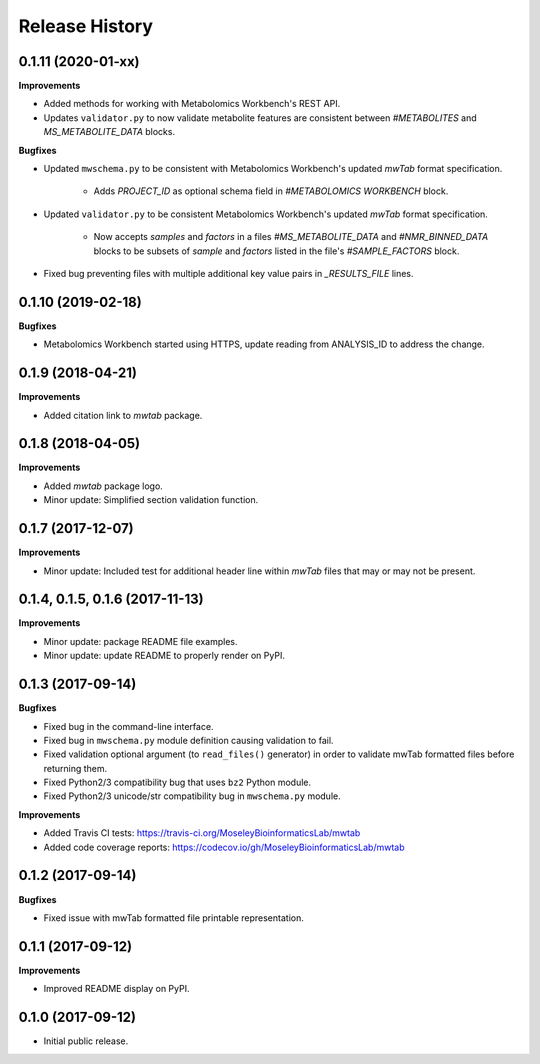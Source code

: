 .. :changelog:

Release History
===============

0.1.11 (2020-01-xx)
~~~~~~~~~~~~~~~~~~~

**Improvements**

- Added methods for working with Metabolomics Workbench's REST API.
- Updates ``validator.py`` to now validate metabolite features are consistent between `#METABOLITES`
  and `MS_METABOLITE_DATA` blocks.


**Bugfixes**

- Updated ``mwschema.py`` to be consistent with Metabolomics Workbench's
  updated `mwTab` format specification.

     - Adds `PROJECT_ID` as optional schema field in `#METABOLOMICS WORKBENCH` block.
- Updated ``validator.py`` to be consistent Metabolomics Workbench's
  updated `mwTab` format specification.

     - Now accepts `samples` and `factors` in a files `#MS_METABOLITE_DATA` and
       `#NMR_BINNED_DATA` blocks to be subsets of `sample` and `factors`
       listed in the file's `#SAMPLE_FACTORS` block.
- Fixed bug preventing files with multiple additional key value pairs in
  `_RESULTS_FILE` lines.

0.1.10 (2019-02-18)
~~~~~~~~~~~~~~~~~~~

**Bugfixes**

- Metabolomics Workbench started using HTTPS,
  update reading from ANALYSIS_ID to address the change.


0.1.9 (2018-04-21)
~~~~~~~~~~~~~~~~~~

**Improvements**

- Added citation link to `mwtab` package.


0.1.8 (2018-04-05)
~~~~~~~~~~~~~~~~~~

**Improvements**

- Added `mwtab` package logo.
- Minor update: Simplified section validation function.


0.1.7 (2017-12-07)
~~~~~~~~~~~~~~~~~~

**Improvements**

- Minor update: Included test for additional header line within `mwTab` files
  that may or may not be present.


0.1.4, 0.1.5, 0.1.6 (2017-11-13)
~~~~~~~~~~~~~~~~~~~~~~~~~~~~~~~~

**Improvements**

- Minor update: package README file examples. 
- Minor update: update README to properly render on PyPI.


0.1.3 (2017-09-14)
~~~~~~~~~~~~~~~~~~

**Bugfixes**

- Fixed bug in the command-line interface.
- Fixed bug in ``mwschema.py`` module definition causing validation to fail.
- Fixed validation optional argument (to ``read_files()`` generator) in order
  to validate mwTab formatted files before returning them.
- Fixed Python2/3 compatibility bug that uses ``bz2`` Python module.
- Fixed Python2/3 unicode/str compatibility bug in ``mwschema.py`` module.

**Improvements**

- Added Travis CI tests: https://travis-ci.org/MoseleyBioinformaticsLab/mwtab
- Added code coverage reports: https://codecov.io/gh/MoseleyBioinformaticsLab/mwtab


0.1.2 (2017-09-14)
~~~~~~~~~~~~~~~~~~

**Bugfixes**

- Fixed issue with mwTab formatted file printable representation.


0.1.1 (2017-09-12)
~~~~~~~~~~~~~~~~~~

**Improvements**

- Improved README display on PyPI.


0.1.0 (2017-09-12)
~~~~~~~~~~~~~~~~~~

- Initial public release.
